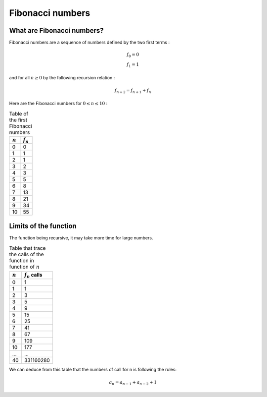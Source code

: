 =================
Fibonacci numbers
=================

What are Fibonacci numbers?
===========================

Fibonacci numbers are a sequence of numbers defined by the two first terms :

.. math::

   f_0 = 0\\
   f_1 = 1

and for all :math:`n\geq 0` by the following recursion relation :

.. math::

   f_{n+2} = f_{n+1} + f_n

Here are the Fibonacci numbers for :math:`0\leq n \leq 10` :

.. table:: 
   Table of the first Fibonacci numbers

   ===========    ============
   :math:`n`       :math:`f_n`  
   ===========    ============
   0              0
   1              1
   2              1
   3              2
   4              3
   5              5
   6              8
   7              13
   8              21
   9              34
   10             55
   ===========    ============

Limits of the function
======================

The function being recursive, it may take more time for large numbers.

.. table::
   Table that trace the calls of the function in function of :math:`n`

   ==========  ===================
   :math:`n`    :math:`f_n` calls
   ==========  ===================
   0           1
   1           1
   2           3
   3           5
   4           9
   5           15
   6           25
   7           41
   8           67
   9           109
   10          177
   ...         ...
   40          331160280
   ==========  ===================

We can deduce from this table that the numbers of call for n is following the rules:

.. math::
   a_n = a_{n-1} + a_{n-2} + 1
